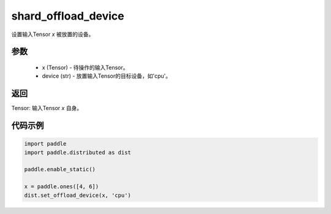 .. _cn_api_distributed_set_offload_device:

shard_offload_device
-------------------------------


.. py:function:: paddle.distributed.set_offload_device(x, device)

设置输入Tensor `x` 被放置的设备。

参数
:::::::::
    - x (Tensor) - 待操作的输入Tensor。
    - device (str) - 放置输入Tensor的目标设备，如'cpu'。

返回
:::::::::
Tensor: 输入Tensor `x` 自身。

代码示例
:::::::::
.. code-block:: python

    import paddle
    import paddle.distributed as dist

    paddle.enable_static()

    x = paddle.ones([4, 6])
    dist.set_offload_device(x, 'cpu')
